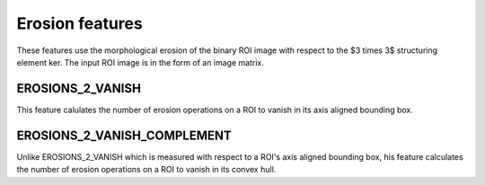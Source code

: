 
Erosion features
================

These features use the morphological erosion of the binary ROI image with respect to the $3 \times 3$ structuring element ker. The input ROI image is in the form of an image matrix.

EROSIONS_2_VANISH
-----------------

This feature calulates the number of erosion operations on a ROI to vanish in its axis aligned bounding box.

EROSIONS_2_VANISH_COMPLEMENT
----------------------------

Unlike EROSIONS_2_VANISH which is measured with respect to a ROI's axis aligned bounding box, his feature calculates the number of erosion operations on a ROI to vanish in its convex hull.
